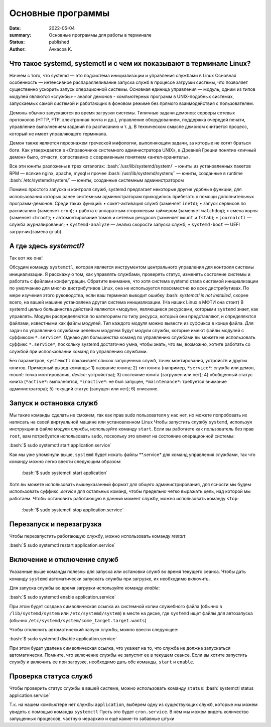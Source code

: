 Основные программы
#############################################

:date: 2022-05-04
:summary: Основные программы для работы в терминале
:status: published
:author: Ачкасов К.

.. role:: bash(code)
	:language: bash

Что такое systemd, systemctl и с чем их показывают в терминале Linux?
============

Начнем с того, что systemd — это подсистема инициализации и управления службами в Linux
Основная особенность — интенсивное распараллеливание запуска служб в процессе загрузки системы, что позволяет существенно ускорить запуск операционной системы. Основная единица управления — модуль, одним из типов модулей являются «службы» -  аналог демонов - компьютерных программ в UNIX-подобных системах, запускаемых самой системой и работающих в фоновом режиме без прямого взаимодействия с пользователем.

Демоны обычно запускаются во время загрузки системы. Типичные задачи демонов: серверы сетевых протоколов (HTTP, FTP, электронная почта и др.), управление оборудованием, поддержка очередей печати, управление выполнением заданий по расписанию и т. д. В техническом смысле демоном считается процесс, который не имеет управляющего терминала.

Демон также является персонажем греческой мифологии, выполняющим задачи, за которые не хотят браться боги. Как утверждается в «Справочнике системного администратора UNIX», в Древней Греции понятие «личный демон» было, отчасти, сопоставимо с современным понятием «ангел-хранитель».

Все эти юниты разложены в трех каталогах:
:bash:`/usr/lib/systemd/system/` – юниты из установленных пакетов RPM — всякие nginx, apache, mysql и прочее
:bash:`/usr/lib/systemd/system/` — юниты, созданные в runtime 
:bash:`/etc/systemd/system/` — юниты, созданные системным администратором

Помимо простого запуска и контроля служб, systemd предлагает некоторые другие удобные функции, для использования которых ранее системным администраторам приходилось прибегать к помощи дополнительных программ-демонов. Среди таких функций:
•	сокет-активация служб (заменяет ``inetd``);
•	запуск сервисов по расписанию (заменяет ``cron``);
•	работа с аппаратным сторожевым таймером (заменяет ``watchdog``);
•	смена корня (заменяет ``chroot``);
•	автомонтирование томов и сетевых ресурсов (заменяет ``mount`` и ``fstab``);
•	``journalctl`` — служба журналирования;
•	``systemd-analyze`` — анализ скорости запуска служб;
•	``systemd-boot`` — UEFI загрузчик(замена ``grub``).


А где здесь *systemctl*?
============
Так вот же она!

Обсудим команду ``systemctl``, которая является инструментом центрального управления для контроля системы инициализации. Я расскажу о том, как управлять службами, проверять статус, изменять состояние системы и работать с файлами конфигурации.
Обратите внимание, что хотя система systemd стала системой инициализации по умолчанию для многих дистрибутивов Linux, она не используется повсеместно во всех дистрибутивах. По мере изучения этого руководства, если ваш терминал выводит ошибку :bash: `systemctl is not installed`, скорее всего, на вашей машине установлена другая система инициализации.
(На наших Linux в МФТИ она стоит)
В systemd целью большинства действий являются «модули», являющиеся ресурсами, которыми ``systemd`` знает, как управлять. Модули распределяются по категориям по типу ресурса, который они представляют, и определяются файлами, известными как файлы модулей. Тип каждого модуля можно вывести из суффикса в конце файла.
Для задач по управлению службами целевым модулем будут модули службы, которые имеют файлы модулей с суффиксом ``*.service*``. Однако для большинства команд по управлению службами вы можете не использовать суффикс ``*.service*``, поскольку systemd достаточно умна, чтобы знать, что вы, возможно, хотите работать со службой при использовании команд по управлению службами.

Без параметров, ``systemctl`` показывает список запущенных служб, точек монтирования, устройств и других юнитов.
Примерный вывод команды:
1) название юнита;
2) тип юнита (например, ``*service*``: служба или демон, mount: точка монтирования, *device*: устройства);
3) состояние юнита (загружен или нет);
4) обобщенный статус юнита (``*active*``: выполняется, ``*inactive*``: не был запущен, ``*maintenance*``: требуется внимание администратора);
5) текущий статус (запущен или нет);
6) описание.


Запуск и остановка служб
============
Мы такие команды сделать не сможем, так как прав sudo пользователя у нас нет, но можете попробовать их написать на своей виртуальной машине или установленном Linux
Чтобы запустить службу ``systemd``, используя инструкции в файле модуля службы, используйте команду ``start``. Если вы работаете как пользователь без прав ``root``, вам потребуется использовать ``sudo``, поскольку это влияет на состояние операционной системы:


:bash:`$ sudo systemctl start application.service`


Как мы уже упомянули выше, ``systemd`` будет искать файлы **.service* для команд управления службами, так что команду можно легко ввести следующим образом:

 :bash:`$ sudo systemctl start application`
 
Хотя вы можете использовать вышеуказанный формат для общего администрирования, для ясности мы будем использовать суффикс *.service* для остальных команд, чтобы предельно четко выражать цель, над которой мы работаем.
Чтобы остановить работающую в данный момент службу, можно использовать команду ``stop``:

 :bash:`$ sudo systemctl stop application.service`
  
  
  
Перезапуск и перезагрузка
============

Чтобы перезапустить работающую службу, можно использовать команду *restart*

:bash:`$ sudo systemctl restart application.service`

Включение и отключение служб
============

Указанные выше команды полезны для запуска или остановки служб во время текущего сеанса. Чтобы дать команду ``systemd`` автоматически запускать службы при загрузке, их необходимо включить.

Для запуска службы во время загрузки используйте команду *enable*:

:bash:`$ sudo systemctl enable application.service`

При этом будет создана символическая ссылка из системной копии служебного файла (обычно в ``/lib/systemd/system`` или ``/etc/systemd/system``) в месте на диске, где ``systemd`` ищет файлы для автозапуска (обычно ``/etc/systemd/system/some_target.target.wants``)

Чтобы отключить автоматический запуск службы, можно ввести следующее:

:bash:`$ sudo systemctl disable application.service`

При этом будет удалена символическая ссылка, что укажет на то, что служба не должна запускаться автоматически.
Помните, что включение службы не запустит ее в текущем сеансе. Если вы хотите запустить службу и включить ее при загрузке, необходимо дать обе команды, ``start`` и ``enable``.



Проверка статуса служб
============

Чтобы проверить статус службы в вашей системе, можно использовать команду ``status``:
:bash:`systemctl status application.service`

T.к. на нашем компьютере нет службы ``application``, выберем одну из существующих служб, которые мы можем увидеть с помощью команды ``systemctl``
Пусть это будет ``cron.service``. В нём мы можем видеть количество запущенных процессов, частную иерархию и ещё какие-то забавные штуки
